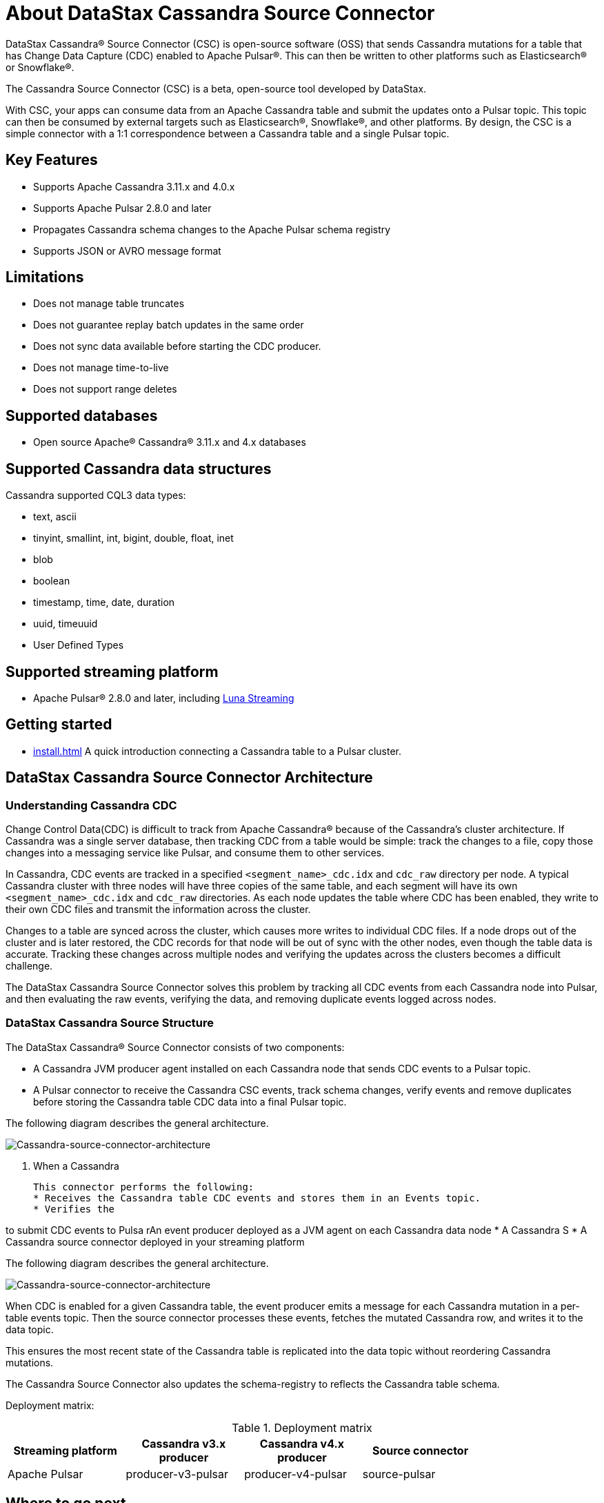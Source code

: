 = About DataStax Cassandra Source Connector

DataStax Cassandra&reg; Source Connector (CSC) is open-source software (OSS) that sends Cassandra mutations for a table that has Change Data Capture (CDC) enabled to Apache Pulsar&reg;. This can then be written to other platforms such as Elasticsearch&reg; or Snowflake&reg;.

The Cassandra Source Connector (CSC) is a beta, open-source tool developed by DataStax.

With CSC, your apps can consume data from an Apache Cassandra table and submit the updates onto a Pulsar topic. This topic can then be consumed by external targets such as Elasticsearch&reg;, Snowflake&reg;, and other platforms. By design, the CSC is a simple connector with a 1:1 correspondence between a Cassandra table and a single Pulsar topic.

== Key Features

* Supports Apache Cassandra 3.11.x and 4.0.x
* Supports Apache Pulsar 2.8.0 and later
* Propagates Cassandra schema changes to the Apache Pulsar schema registry
* Supports JSON or AVRO message format

== Limitations

* Does not manage table truncates
* Does not guarantee replay batch updates in the same order
* Does not sync data available before starting the CDC producer.
* Does not manage time-to-live
* Does not support range deletes

== Supported databases

* Open source Apache® Cassandra® 3.11.x and 4.x databases

== Supported Cassandra data structures

Cassandra supported CQL3 data types:

* text, ascii
* tinyint, smallint, int, bigint, double, float, inet
* blob
* boolean
* timestamp, time, date, duration
* uuid, timeuuid
* User Defined Types

== Supported streaming platform

* Apache Pulsar® 2.8.0 and later, including link:https://www.datastax.com/products/luna-streaming[Luna Streaming^]

== Getting started

* xref:install.adoc[] A quick introduction connecting a Cassandra table to a Pulsar cluster.

== DataStax Cassandra Source Connector Architecture

=== Understanding Cassandra CDC

Change Control Data(CDC) is difficult to track from Apache Cassandra(R) because of the Cassandra's cluster architecture. If Cassandra was a single server database, then tracking CDC from a table would be simple:  track the changes to a file, copy those changes into a messaging service like Pulsar, and consume them to other services.

In Cassandra, CDC events are tracked in a specified `<segment_name>_cdc.idx` and `cdc_raw` directory per node. A typical Cassandra cluster with three nodes will have three copies of the same table, and each segment will have its own `<segment_name>_cdc.idx` and `cdc_raw` directories. As each node updates the table where CDC has been enabled, they write to their own CDC files and transmit the information across the cluster.

Changes to a table are synced across the cluster, which causes more writes to individual CDC files. If a node drops out of the cluster and is later restored, the CDC records for that node will be out of sync with the other nodes, even though the table data is accurate. Tracking these changes across multiple nodes and verifying the updates across the clusters becomes a difficult challenge.

The DataStax Cassandra Source Connector solves this problem by tracking all CDC events from each Cassandra node into Pulsar, and then evaluating the raw events, verifying the data, and removing duplicate events logged across nodes.

=== DataStax Cassandra Source Structure

The DataStax Cassandra® Source Connector consists of two components:

* A Cassandra JVM producer agent installed on each Cassandra node that sends CDC events to a Pulsar topic.
* A Pulsar connector to receive the Cassandra CSC events, track schema changes, verify events and remove duplicates before storing the Cassandra table CDC data into a final Pulsar topic.

The following diagram describes the general architecture.

image:cassandra-source-connector.png[Cassandra-source-connector-architecture]

. When a Cassandra



  This connector performs the following:
  * Receives the Cassandra table CDC events and stores them in an Events topic.
  * Verifies the 

to submit CDC events to Pulsa rAn event producer deployed as a JVM agent on each Cassandra data node
* A Cassandra S
* A Cassandra source connector deployed in your streaming platform

The following diagram describes the general architecture.

image:cassandra-source-connector.png[Cassandra-source-connector-architecture]

When CDC is enabled for a given Cassandra table, the event producer emits a message for each Cassandra mutation in a per-table events topic. Then the source connector processes these events, fetches the mutated Cassandra row, and writes it to the data topic.

This ensures the most recent state of the Cassandra table is replicated into the data topic without reordering Cassandra mutations.

The Cassandra Source Connector also updates the schema-registry to reflects the Cassandra table schema.

Deployment matrix:

[options="header"]
.Deployment matrix
|=======
| Streaming platform | Cassandra v3.x producer | Cassandra v4.x producer  | Source connector |
| Apache Pulsar | producer-v3-pulsar | producer-v4-pulsar | source-pulsar |
|=======

== Where to go next

Connect a Cassandra table to a Pulsar cluster. For more, see xref:install.adoc[].

